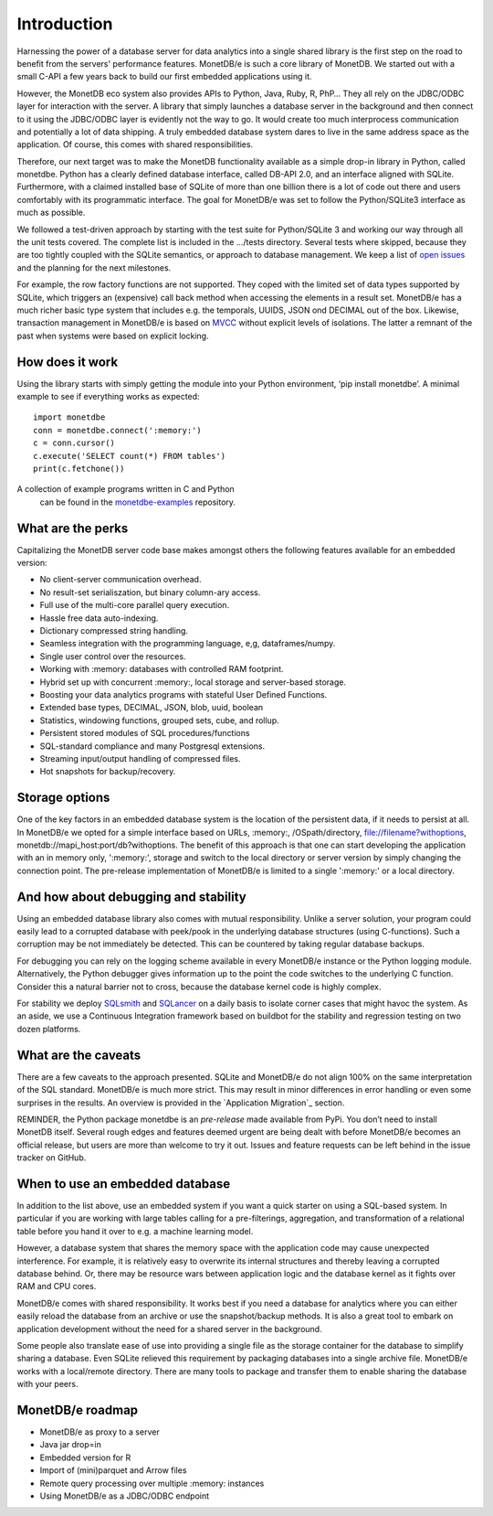 ============
Introduction
============

Harnessing the power of a database server for data analytics into a single shared library is the first step on the road to
benefit from the servers' performance features. MonetDB/e is such a core library of MonetDB.
We started out with a small C-API a few years back to build our first embedded applications using it.

However, the MonetDB eco system also provides APIs to Python, Java, Ruby, R, PhP… They all rely on the JDBC/ODBC layer
for interaction with the server. A library that simply launches a database server in the background and
then connect to it using the JDBC/ODBC layer is evidently not the way to go. It would create too much interprocess
communication and potentially a lot of data shipping. A truly embedded database system dares to live in the same
address space as the application. Of course, this comes with shared responsibilities.

Therefore, our next target was to make the MonetDB functionality available as a simple drop-in library in Python, called monetdbe.
Python has a clearly defined database interface, called DB-API 2.0, and an interface aligned with SQLite.
Furthermore, with a claimed installed base of SQLite of more than one billion there is a lot of code out there 
and users comfortably with its programmatic interface. The goal for MonetDB/e was set to follow the Python/SQLite3 interface as much as possible.

We followed a test-driven approach by starting with the test suite for Python/SQLite 3 and working our way through all
the unit tests covered. The complete list is included in the .../tests directory. Several tests where skipped, because
they are too tightly coupled with the SQLite semantics, or  approach to database management. We keep a list 
of `open issues <https://github.com/MonetDBSolutions/MonetDB/e-Python/issues>`_  and the planning for the next milestones.

For example, the row factory functions are not supported. They coped with the limited set of data types
supported by SQLite, which triggers an (expensive) call back method when accessing the elements in 
a result set. MonetDB/e has a much richer basic type system that includes e.g. the temporals, UUIDS, JSON ond DECIMAL out of the box.
Likewise, transaction management in MonetDB/e is based on `MVCC <https://www.monetdb.org/blog/optimistic-concurrency-control>`_
without explicit levels of isolations.  The latter a remnant of the past when systems were based on explicit locking.

How does it work
================

Using the library starts with simply getting the module into your Python environment, ‘pip install monetdbe’.
A minimal example to see if everything works as expected::

    import monetdbe
    conn = monetdbe.connect(':memory:')
    c = conn.cursor()
    c.execute('SELECT count(*) FROM tables')
    print(c.fetchone())

A collection of example programs written in C and Python
 can be found in the `monetdbe-examples <https://github.com/MonetDBSolutions/monetdbe-examples>`_ repository.

What are the perks
==================

Capitalizing the MonetDB server code base makes amongst others the following features available for an embedded version:

- No client-server communication overhead.
- No result-set serialiszation, but binary column-ary access.
- Full use of the multi-core parallel query execution.
- Hassle free data auto-indexing.
- Dictionary compressed string handling.
- Seamless integration with the programming language, e,g, dataframes/numpy.
- Single user control over the resources.
- Working with :memory: databases with controlled RAM footprint.
- Hybrid set up with concurrent :memory:, local storage  and server-based storage.
- Boosting your data analytics programs with stateful User Defined Functions.
- Extended base types, DECIMAL, JSON, blob, uuid, boolean
- Statistics, windowing functions, grouped sets, cube, and rollup.
- Persistent stored modules of SQL procedures/functions
- SQL-standard compliance and many Postgresql extensions.
- Streaming input/output handling of compressed files.
- Hot snapshots for backup/recovery.

Storage options
===============
One of the key factors in an embedded database system is the location of the persistent data, if it needs to persist at all.  In
MonetDB/e we opted for a simple interface based on URLs, :memory:, /OSpath/directory, file://filename?withoptions, monetdb://mapi_host:port/db?withoptions. 
The benefit of this approach is that one can start developing the application with an in memory only, ':memory:', storage and switch to
the local directory or server version by simply changing the connection point.
The pre-release implementation of MonetDB/e is limited to a single ':memory:' or a local directory.


And how about debugging and stability
=====================================

Using an embedded database library also comes with mutual responsibility. Unlike a server solution, your program could 
easily lead to a corrupted database with peek/pook in the underlying database structures (using C-functions).
Such a corruption may be not immediately be detected. This can be countered by taking regular database backups.

For debugging you can rely on the logging scheme available in every MonetDB/e instance or the Python logging module.
Alternatively, the Python debugger gives information up to the point the code switches to the underlying C function.
Consider this a natural barrier not to cross, because the database kernel code is highly complex.

For stability we deploy `SQLsmith <https://github.com/anse1/sqlsmith>`_ and `SQLancer <https://github.com/sqlancer/sqlancer>`_ on a daily basis to isolate corner cases that might
havoc the system. 
As an aside, we use a Continuous Integration framework based on buildbot for the stability and regression testing on two dozen platforms.

What are the caveats
====================

There are a few caveats to the approach presented. SQLite and MonetDB/e do not align 100% on the same interpretation of
the SQL standard. MonetDB/e is much more strict. This may result in minor differences in error handling or even some surprises
in the results. An overview is provided in the `Application Migration`_ section.

REMINDER, the Python package monetdbe is an *pre-release* made available from PyPi. You don’t need to install MonetDB itself.
Several rough edges and features deemed urgent are being dealt with before MonetDB/e becomes an official release, 
but users are more than welcome to try it out. Issues and feature requests can be left behind in the issue tracker on GitHub.

When to use an embedded database
================================

In addition to the list above, use an embedded system if you want a quick starter on using a SQL-based system.
In particular if you are working with large tables calling for a pre-filterings, aggregation, and transformation of
a relational table before you hand it over to e.g. a machine learning model.

However, a database system that shares the memory space with the application code may cause unexpected interference.
For example, it is relatively easy to overwrite its internal structures and thereby leaving a corrupted database behind.
Or, there may be resource wars between application logic and the database kernel as it fights over RAM and CPU cores.

MonetDB/e comes with shared responsibility. It works best if you need a database for analytics where you can
either easily reload the database from an archive or use the snapshot/backup methods. It is also a great tool
to embark on application development without the need for a shared server in the background.

Some people also translate ease of use into providing a single file as the storage container for the database
to simplify sharing a database.
Even SQLite relieved this requirement by packaging databases into a single archive file.
MonetDB/e works with a local/remote directory. There are many tools to package and transfer them to enable
sharing the database with your peers. 

MonetDB/e roadmap
=================

- MonetDB/e as proxy to a server
- Java jar drop=in
- Embedded version for R
- Import of (mini)parquet and Arrow files
- Remote query processing over multiple :memory: instances
- Using MonetDB/e as a JDBC/ODBC endpoint

